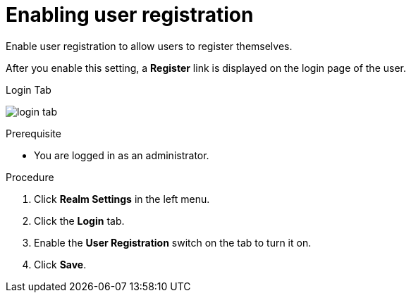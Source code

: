 [id="proc-enabling-user-registration_{context}"]
= Enabling user registration

[role="_abstract"]
Enable user registration to allow users to register themselves. 

After you enable this setting, a *Register* link is displayed on the login page of the user.

.Login Tab
image:{project_images}/login-tab.png[]

.Prerequisite
* You are logged in as an administrator.

.Procedure
. Click *Realm Settings* in the left menu.  
. Click the *Login* tab.  
. Enable the *User Registration* switch on the tab to turn it on. 
. Click *Save*.





